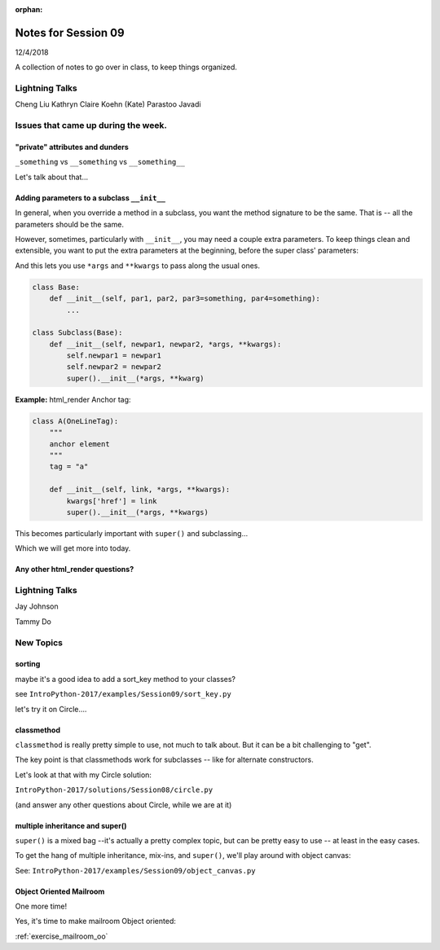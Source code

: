 
:orphan:

.. _notes_session09:

####################
Notes for Session 09
####################

12/4/2018

A collection of notes to go over in class, to keep things organized.


Lightning Talks
===============

Cheng Liu
Kathryn Claire  Koehn (Kate)
Parastoo  Javadi

Issues that came up during the week.
====================================



"private" attributes and dunders
--------------------------------

``_something`` vs ``__something`` vs ``__something__``

Let's talk about that...


Adding parameters to a subclass ``__init__``
--------------------------------------------

In general, when you override a method in a subclass, you want the method signature to be the same. That is -- all the parameters should be the same.

However, sometimes, particularly with ``__init__``, you may need a couple extra parameters. To keep things clean and extensible, you want to put the extra parameters at the beginning, before the super class' parameters:

And this lets you use ``*args`` and ``**kwargs`` to pass along the usual ones.

.. code-block:: python

    class Base:
        def __init__(self, par1, par2, par3=something, par4=something):
            ...

    class Subclass(Base):
        def __init__(self, newpar1, newpar2, *args, **kwargs):
            self.newpar1 = newpar1
            self.newpar2 = newpar2
            super().__init__(*args, **kwarg)

**Example:** html_render Anchor tag:


.. code-block:: python

    class A(OneLineTag):
        """
        anchor element
        """
        tag = "a"

        def __init__(self, link, *args, **kwargs):
            kwargs['href'] = link
            super().__init__(*args, **kwargs)

This becomes particularly important with ``super()`` and subclassing...

Which we will get more into today.


Any other html_render questions?
--------------------------------

Lightning Talks
===============

Jay Johnson

Tammy Do


New Topics
==========

sorting
-------

maybe it's a good idea to add a sort_key method to your classes?

see ``IntroPython-2017/examples/Session09/sort_key.py``

let's try it on Circle....

classmethod
-----------

``classmethod`` is really pretty simple to use, not much to talk about. But it can be a bit challenging to "get".

The key point is that classmethods work for subclasses -- like for alternate constructors.

Let's look at that with my Circle solution:

``IntroPython-2017/solutions/Session08/circle.py``

(and answer any other questions about Circle, while we are at it)


multiple inheritance and super()
--------------------------------

``super()`` is a mixed bag --it's actually a pretty complex topic, but can be pretty easy to use -- at least in the easy cases.

To get the hang of multiple inheritance, mix-ins, and ``super()``, we'll play around with object canvas:

See: ``IntroPython-2017/examples/Session09/object_canvas.py``


Object Oriented Mailroom
------------------------

One more time!

Yes, it's time to make mailroom Object oriented:

:ref:`exercise_mailroom_oo`








